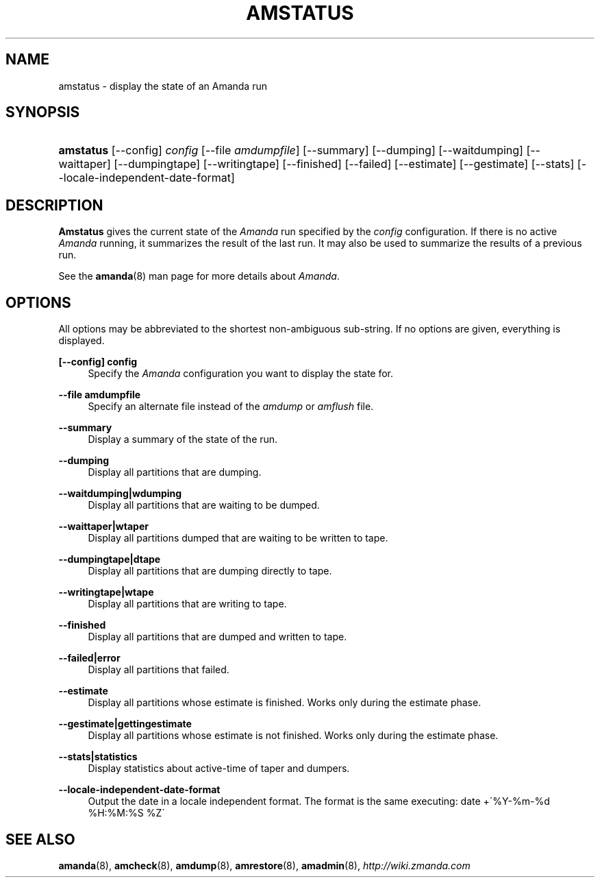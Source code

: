 .\"     Title: amstatus
.\"    Author: 
.\" Generator: DocBook XSL Stylesheets v1.73.2 <http://docbook.sf.net/>
.\"      Date: 05/14/2008
.\"    Manual: 
.\"    Source: 
.\"
.TH "AMSTATUS" "8" "05/14/2008" "" ""
.\" disable hyphenation
.nh
.\" disable justification (adjust text to left margin only)
.ad l
.SH "NAME"
amstatus - display the state of an Amanda run
.SH "SYNOPSIS"
.HP 9
\fBamstatus\fR [\-\-config] \fIconfig\fR [\-\-file\ \fIamdumpfile\fR] [\-\-summary] [\-\-dumping] [\-\-waitdumping] [\-\-waittaper] [\-\-dumpingtape] [\-\-writingtape] [\-\-finished] [\-\-failed] [\-\-estimate] [\-\-gestimate] [\-\-stats] [\-\-locale\-independent\-date\-format]
.SH "DESCRIPTION"
.PP
\fBAmstatus\fR
gives the current state of the
\fIAmanda\fR
run specified by the
\fIconfig\fR
configuration\. If there is no active
\fIAmanda\fR
running, it summarizes the result of the last run\. It may also be used to summarize the results of a previous run\.
.PP
See the
\fBamanda\fR(8)
man page for more details about
\fIAmanda\fR\.
.SH "OPTIONS"
.PP
All options may be abbreviated to the shortest non\-ambiguous sub\-string\. If no options are given, everything is displayed\.
.PP
\fB[\-\-config] config\fR
.RS 4
Specify the
\fIAmanda\fR
configuration you want to display the state for\.
.RE
.PP
\fB\-\-file amdumpfile\fR
.RS 4
Specify an alternate file instead of the
\fIamdump\fR
or
\fIamflush\fR
file\.
.RE
.PP
\fB\-\-summary\fR
.RS 4
Display a summary of the state of the run\.
.RE
.PP
\fB\-\-dumping\fR
.RS 4
Display all partitions that are dumping\.
.RE
.PP
\fB\-\-waitdumping|wdumping\fR
.RS 4
Display all partitions that are waiting to be dumped\.
.RE
.PP
\fB\-\-waittaper|wtaper\fR
.RS 4
Display all partitions dumped that are waiting to be written to tape\.
.RE
.PP
\fB\-\-dumpingtape|dtape\fR
.RS 4
Display all partitions that are dumping directly to tape\.
.RE
.PP
\fB\-\-writingtape|wtape\fR
.RS 4
Display all partitions that are writing to tape\.
.RE
.PP
\fB\-\-finished\fR
.RS 4
Display all partitions that are dumped and written to tape\.
.RE
.PP
\fB\-\-failed|error\fR
.RS 4
Display all partitions that failed\.
.RE
.PP
\fB\-\-estimate\fR
.RS 4
Display all partitions whose estimate is finished\. Works only during the estimate phase\.
.RE
.PP
\fB\-\-gestimate|gettingestimate\fR
.RS 4
Display all partitions whose estimate is not finished\. Works only during the estimate phase\.
.RE
.PP
\fB\-\-stats|statistics\fR
.RS 4
Display statistics about active\-time of taper and dumpers\.
.RE
.PP
\fB\-\-locale\-independent\-date\-format\fR
.RS 4
Output the date in a locale independent format\. The format is the same executing: date +\'%Y\-%m\-%d %H:%M:%S %Z\'
.RE
.SH "SEE ALSO"
.PP
\fBamanda\fR(8),
\fBamcheck\fR(8),
\fBamdump\fR(8),
\fBamrestore\fR(8),
\fBamadmin\fR(8),
\fI\%http://wiki.zmanda.com\fR
